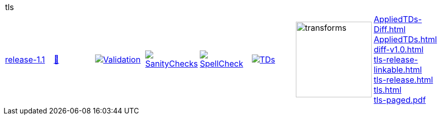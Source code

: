 [cols="1,1,1,1,1,1,1,1"]
|===
8+|tls 
| https://github.com/commoncriteria/tls/tree/release-1.1[release-1.1] 
a| https://commoncriteria.github.io/tls/release-1.1/tls-release.html[📄]
a|[link=https://github.com/commoncriteria/tls/blob/gh-pages/release-1.1/ValidationReport.txt]
image::https://raw.githubusercontent.com/commoncriteria/tls/gh-pages/release-1.1/validation.svg[Validation]
a|[link=https://github.com/commoncriteria/tls/blob/gh-pages/release-1.1/SanityChecksOutput.md]
image::https://raw.githubusercontent.com/commoncriteria/tls/gh-pages/release-1.1/warnings.svg[SanityChecks]
a|[link=https://github.com/commoncriteria/tls/blob/gh-pages/release-1.1/SpellCheckReport.txt]
image::https://raw.githubusercontent.com/commoncriteria/tls/gh-pages/release-1.1/spell-badge.svg[SpellCheck]
a|[link=https://github.com/commoncriteria/tls/blob/gh-pages/release-1.1/TDValidationReport.txt]
image::https://raw.githubusercontent.com/commoncriteria/tls/gh-pages/release-1.1/tds.svg[TDs]
a|image::https://raw.githubusercontent.com/commoncriteria/tls/gh-pages/release-1.1/transforms.svg[transforms,150]
a| 
https://commoncriteria.github.io/tls/release-1.1/AppliedTDs-Diff.html[AppliedTDs-Diff.html] +
https://commoncriteria.github.io/tls/release-1.1/AppliedTDs.html[AppliedTDs.html] +
https://commoncriteria.github.io/tls/release-1.1/diff-v1.0.html[diff-v1.0.html] +
https://commoncriteria.github.io/tls/release-1.1/tls-release-linkable.html[tls-release-linkable.html] +
https://commoncriteria.github.io/tls/release-1.1/tls-release.html[tls-release.html] +
https://commoncriteria.github.io/tls/release-1.1/tls.html[tls.html] +
https://commoncriteria.github.io/tls/release-1.1/tls-paged.pdf[tls-paged.pdf] +
|===
